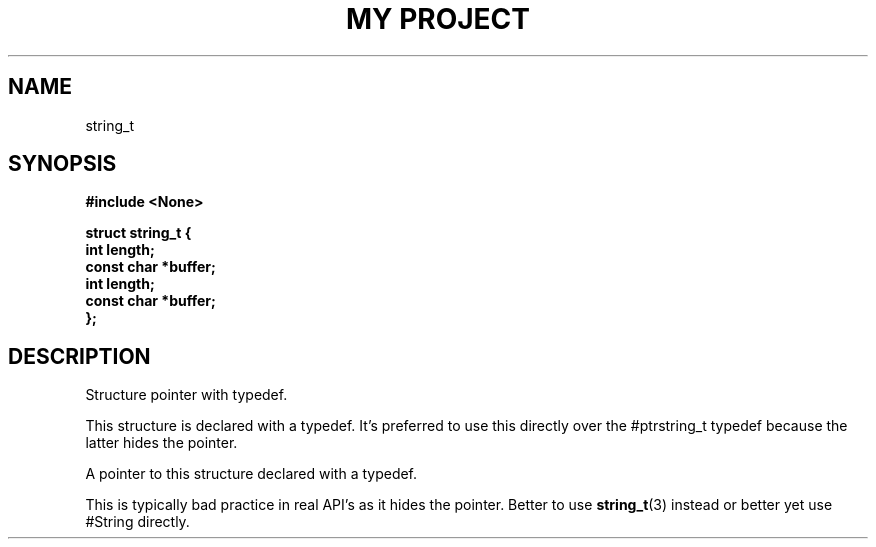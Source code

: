 .TH "MY PROJECT" "3"
.SH NAME
string_t
.SH SYNOPSIS
.nf
.B #include <None>
.PP
.B "struct string_t {"
.B "    int length;"
.B "    const char *buffer;"
.B "    int length;"
.B "    const char *buffer;"
.B "};"
.fi
.SH DESCRIPTION
Structure pointer with typedef.
.PP
This structure is declared with a typedef.
It's preferred to use this directly over the #ptrstring_t typedef because the latter hides the pointer.
.PP
A pointer to this structure declared with a typedef.
.PP
This is typically bad practice in real API's as it hides the pointer.
Better to use \f[B]string_t\f[R](3) instead or better yet use #String directly.